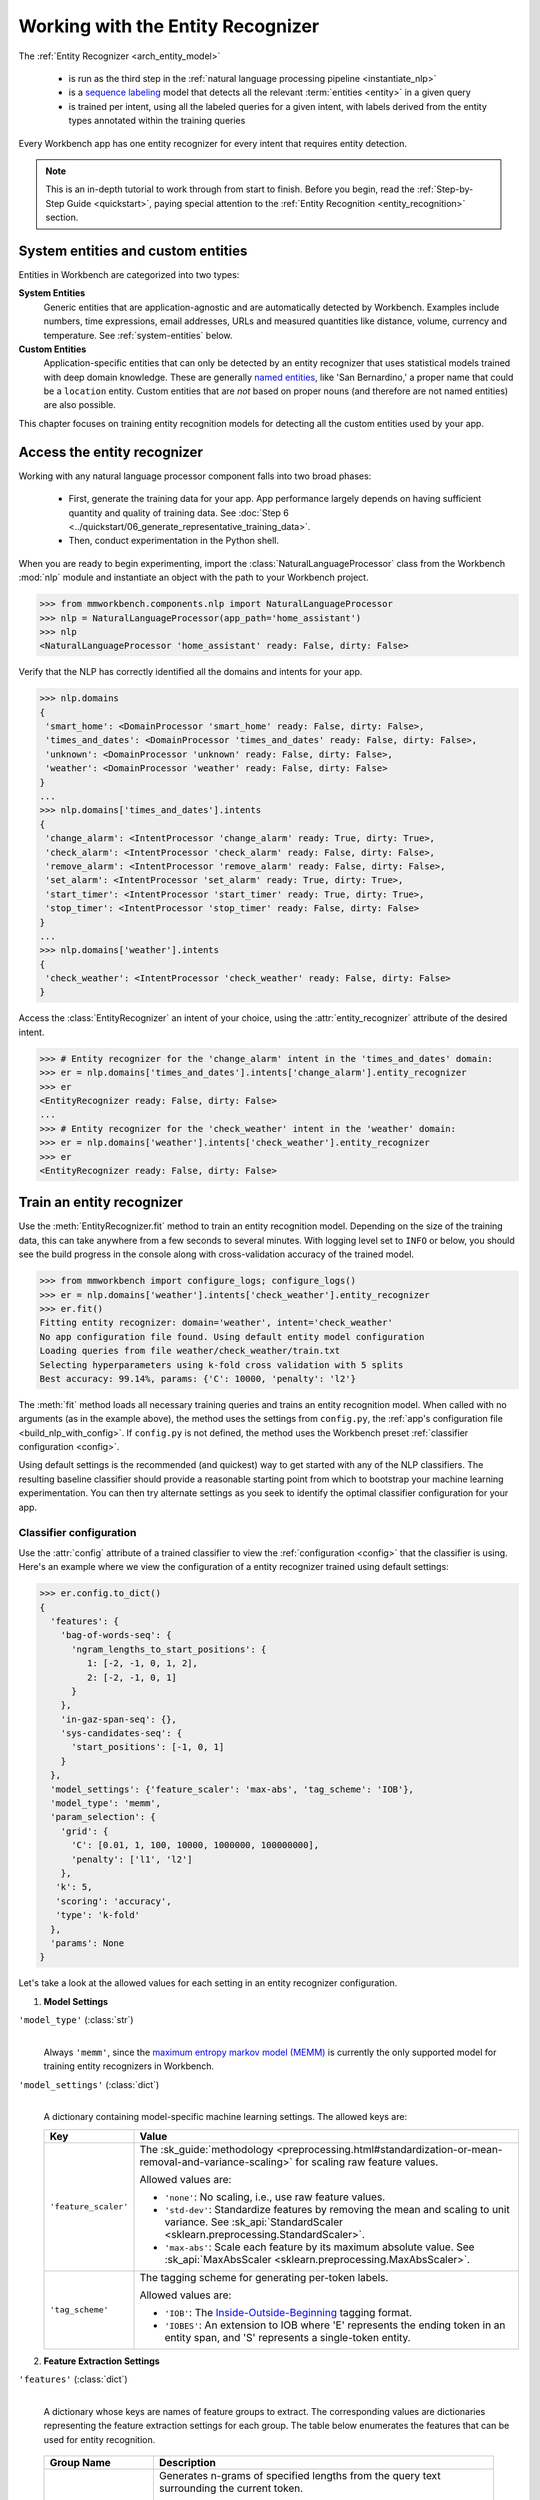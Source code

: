 Working with the Entity Recognizer
==================================

The :ref:`Entity Recognizer <arch_entity_model>`

 - is run as the third step in the :ref:`natural language processing pipeline <instantiate_nlp>`
 - is a `sequence labeling <https://en.wikipedia.org/wiki/Sequence_labeling>`_ model that detects all the relevant :term:`entities <entity>` in a given query
 - is trained per intent, using all the labeled queries for a given intent, with labels derived from the entity types annotated within the training queries

Every Workbench app has one entity recognizer for every intent that requires entity detection.

.. note::

    This is an in-depth tutorial to work through from start to finish. Before you begin, read the :ref:`Step-by-Step Guide <quickstart>`, paying special attention to the :ref:`Entity Recognition <entity_recognition>` section.


System entities and custom entities
-----------------------------------

Entities in Workbench are categorized into two types:

**System Entities**
  Generic entities that are application-agnostic and are automatically detected by Workbench. Examples include numbers, time expressions, email addresses, URLs and measured quantities like distance, volume, currency and temperature. See :ref:`system-entities` below.

**Custom Entities**
  Application-specific entities that can only be detected by an entity recognizer that uses statistical models trained with deep domain knowledge. These are generally `named entities <https://en.wikipedia.org/wiki/Named_entity>`_, like 'San Bernardino,' a proper name that could be a ``location`` entity. Custom entities that are *not* based on proper nouns (and therefore are not named entities) are also possible.

This chapter focuses on training entity recognition models for detecting all the custom entities used by your app.

Access the entity recognizer
----------------------------

Working with any natural language processor component falls into two broad phases:

 - First, generate the training data for your app. App performance largely depends on having sufficient quantity and quality of training data. See :doc:`Step 6 <../quickstart/06_generate_representative_training_data>`.
 - Then, conduct experimentation in the Python shell.

When you are ready to begin experimenting, import the :class:`NaturalLanguageProcessor` class from the Workbench :mod:`nlp` module and instantiate an object with the path to your Workbench project.

.. code-block:: python

   >>> from mmworkbench.components.nlp import NaturalLanguageProcessor
   >>> nlp = NaturalLanguageProcessor(app_path='home_assistant')
   >>> nlp
   <NaturalLanguageProcessor 'home_assistant' ready: False, dirty: False>

Verify that the NLP has correctly identified all the domains and intents for your app.

.. code-block:: python

   >>> nlp.domains
   {
    'smart_home': <DomainProcessor 'smart_home' ready: False, dirty: False>,
    'times_and_dates': <DomainProcessor 'times_and_dates' ready: False, dirty: False>,
    'unknown': <DomainProcessor 'unknown' ready: False, dirty: False>,
    'weather': <DomainProcessor 'weather' ready: False, dirty: False>
   }
   ...
   >>> nlp.domains['times_and_dates'].intents
   {
    'change_alarm': <IntentProcessor 'change_alarm' ready: True, dirty: True>,
    'check_alarm': <IntentProcessor 'check_alarm' ready: False, dirty: False>,
    'remove_alarm': <IntentProcessor 'remove_alarm' ready: False, dirty: False>,
    'set_alarm': <IntentProcessor 'set_alarm' ready: True, dirty: True>,
    'start_timer': <IntentProcessor 'start_timer' ready: True, dirty: True>,
    'stop_timer': <IntentProcessor 'stop_timer' ready: False, dirty: False>
   }
   ...
   >>> nlp.domains['weather'].intents
   {
    'check_weather': <IntentProcessor 'check_weather' ready: False, dirty: False>
   }

Access the :class:`EntityRecognizer` an intent of your choice, using the :attr:`entity_recognizer` attribute of the desired intent.

.. code-block:: python

   >>> # Entity recognizer for the 'change_alarm' intent in the 'times_and_dates' domain:
   >>> er = nlp.domains['times_and_dates'].intents['change_alarm'].entity_recognizer
   >>> er
   <EntityRecognizer ready: False, dirty: False>
   ...
   >>> # Entity recognizer for the 'check_weather' intent in the 'weather' domain:
   >>> er = nlp.domains['weather'].intents['check_weather'].entity_recognizer
   >>> er
   <EntityRecognizer ready: False, dirty: False>


.. _train_entity_model:

Train an entity recognizer
--------------------------

Use the :meth:`EntityRecognizer.fit` method to train an entity recognition model. Depending on the size of the training data, this can take anywhere from a few seconds to several minutes. With logging level set to ``INFO`` or below, you should see the build progress in the console along with cross-validation accuracy of the trained model.

.. _baseline_entity_fit:

.. code-block:: python

   >>> from mmworkbench import configure_logs; configure_logs()
   >>> er = nlp.domains['weather'].intents['check_weather'].entity_recognizer
   >>> er.fit()
   Fitting entity recognizer: domain='weather', intent='check_weather'
   No app configuration file found. Using default entity model configuration
   Loading queries from file weather/check_weather/train.txt
   Selecting hyperparameters using k-fold cross validation with 5 splits
   Best accuracy: 99.14%, params: {'C': 10000, 'penalty': 'l2'}

The :meth:`fit` method loads all necessary training queries and trains an entity recognition model. When called with no arguments (as in the example above), the method uses the settings from ``config.py``, the :ref:`app's configuration file <build_nlp_with_config>`. If ``config.py`` is not defined, the method uses the Workbench preset :ref:`classifier configuration <config>`.

Using default settings is the recommended (and quickest) way to get started with any of the NLP classifiers. The resulting baseline classifier should provide a reasonable starting point from which to bootstrap your machine learning experimentation. You can then try alternate settings as you seek to identify the optimal classifier configuration for your app.


Classifier configuration
^^^^^^^^^^^^^^^^^^^^^^^^

Use the :attr:`config` attribute of a trained classifier to view the :ref:`configuration <config>` that the classifier is using. Here's an  example where we view the configuration of a entity recognizer trained using default settings:

.. code-block:: python

   >>> er.config.to_dict()
   {
     'features': {
       'bag-of-words-seq': {
         'ngram_lengths_to_start_positions': {
            1: [-2, -1, 0, 1, 2],
            2: [-2, -1, 0, 1]
         }
       },
       'in-gaz-span-seq': {},
       'sys-candidates-seq': {
         'start_positions': [-1, 0, 1]
       }
     },
     'model_settings': {'feature_scaler': 'max-abs', 'tag_scheme': 'IOB'},
     'model_type': 'memm',
     'param_selection': {
       'grid': {
         'C': [0.01, 1, 100, 10000, 1000000, 100000000],
         'penalty': ['l1', 'l2']
       },
      'k': 5,
      'scoring': 'accuracy',
      'type': 'k-fold'
     },
     'params': None
   }

Let's take a look at the allowed values for each setting in an entity recognizer configuration.

1. **Model Settings**

``'model_type'`` (:class:`str`)
  |

  Always ``'memm'``, since the `maximum entropy markov model (MEMM) <https://en.wikipedia.org/wiki/Maximum-entropy_Markov_model>`_ is currently the only supported model for training entity recognizers in Workbench.

``'model_settings'`` (:class:`dict`)
  |

  A dictionary containing model-specific machine learning settings. The allowed keys are:

  +-----------------------+-------------------------------------------------------------------------------------------------------------------+
  | Key                   | Value                                                                                                             |
  +=======================+===================================================================================================================+
  | ``'feature_scaler'``  | The :sk_guide:`methodology <preprocessing.html#standardization-or-mean-removal-and-variance-scaling>` for         |
  |                       | scaling raw feature values.                                                                                       |
  |                       |                                                                                                                   |
  |                       | Allowed values are:                                                                                               |
  |                       |                                                                                                                   |
  |                       | - ``'none'``: No scaling, i.e., use raw feature values.                                                           |
  |                       |                                                                                                                   |
  |                       | - ``'std-dev'``: Standardize features by removing the mean and scaling to unit variance. See                      |
  |                       |   :sk_api:`StandardScaler <sklearn.preprocessing.StandardScaler>`.                                                |
  |                       |                                                                                                                   |
  |                       | - ``'max-abs'``: Scale each feature by its maximum absolute value. See                                            |
  |                       |   :sk_api:`MaxAbsScaler <sklearn.preprocessing.MaxAbsScaler>`.                                                    |
  +-----------------------+-------------------------------------------------------------------------------------------------------------------+
  | ``'tag_scheme'``      | The tagging scheme for generating per-token labels.                                                               |
  |                       |                                                                                                                   |
  |                       | Allowed values are:                                                                                               |
  |                       |                                                                                                                   |
  |                       | - ``'IOB'``: The `Inside-Outside-Beginning <https://en.wikipedia.org/wiki/Inside_Outside_Beginning>`_ tagging     |
  |                       |   format.                                                                                                         |
  |                       |                                                                                                                   |
  |                       | - ``'IOBES'``: An extension to IOB where 'E' represents the ending token in an entity span,                       |
  |                       |   and 'S' represents a single-token entity.                                                                       |
  +-----------------------+-------------------------------------------------------------------------------------------------------------------+

2. **Feature Extraction Settings**

``'features'`` (:class:`dict`)
  |

  A dictionary whose keys are names of feature groups to extract. The corresponding values are dictionaries representing the feature extraction settings for each group. The table below enumerates the features that can be used for entity recognition.

.. _entity_features:

  +---------------------------+------------------------------------------------------------------------------------------------------------+
  | Group Name                | Description                                                                                                |
  +===========================+============================================================================================================+
  | ``'bag-of-words-seq'``    | Generates n-grams of specified lengths from the query text surrounding the current token.                  |
  |                           |                                                                                                            |
  |                           | Supported settings:                                                                                        |
  |                           | A dictionary with n-gram lengths as keys and a list of different starting positions as values.             |
  |                           | Each starting position is a token index, relative to the the current token.                                |
  |                           |                                                                                                            |
  |                           | E.g.,``'ngram_lengths_to_start_positions': {1: [0], 2: [0]}`` will extract all words (unigrams) and bigrams|
  |                           | starting with the current token. To additionally include unigrams and bigrams starting from the words      |
  |                           | before and after the current token, the settings can be modified to                                        |
  |                           | ``'ngram_lengths_to_start_positions': {1: [-1, 0, 1], 2: [-1, 0, 1]}``.                                    |
  |                           |                                                                                                            |
  |                           | Suppose the query is "weather in {San Francisco|location} {next week|sys_time}" and the classifier is      |
  |                           | extracting features for the token "Francisco". Then,                                                       |
  |                           |                                                                                                            |
  |                           | - ``{1: [-1, 0, 1]}`` would extract "San", "Francisco", and "next"                                         |
  |                           | - ``{2: [-1, 0, 1]}`` would extract "in San", "San Francisco",  and "Francisco next"                       |
  +---------------------------+------------------------------------------------------------------------------------------------------------+
  | ``'in-gaz-span-seq'``     | Generates a set of features indicating the presence of the current token in different entity gazetteers,   |
  |                           | along with popularity information (as defined in the gazetteer).                                           |
  +---------------------------+------------------------------------------------------------------------------------------------------------+
  | ``'sys-candidates-seq'``  | Generates a set of features indicating the presence of system entities in the query text surrounding the   |
  |                           | current token.                                                                                             |
  |                           |                                                                                                            |
  |                           | Supported settings:                                                                                        |
  |                           | A dictionary with a single key named ``'start_positions'`` and a list of different starting positions      |
  |                           | as its value. As in the ``'bag-of-words-seq'`` feature, each starting position is a token index, relative  |
  |                           | to the the current token.                                                                                  |
  |                           |                                                                                                            |
  |                           | E.g.,``'start_positions': [-1, 0, 1]`` will extract features indicating whether the current token or its   |
  |                           | immediate neigbors are system entities.                                                                    |
  +---------------------------+------------------------------------------------------------------------------------------------------------+

.. _entity_tuning:

3. **Hyperparameter Settings**

``'params'`` (:class:`dict`)
  |

  A dictionary of values to use for model hyperparameters during training. These include inverse of regularization strength as ``'C'``, the norm used in penalization as ``'penalty'``, and so on. The hyperparameters for the MEMM model are the same as those for a `maximum entropy model (MaxEnt) <https://en.wikipedia.org/wiki/Multinomial_logistic_regression>`_. The list of allowed hyperparameters is :sk_api:`here <sklearn.linear_model.LogisticRegression.html>`.

``'param_selection'`` (:class:`dict`)
  |

  A dictionary of settings for :sk_guide:`hyperparameter selection <grid_search>`. Provides an alternative to the ``'params'`` dictionary above if the ideal hyperparameters for the model are not already known and need to be estimated.

  To estimate parameters, Workbench needs two pieces of information from the developer:

  #. The parameter space to search, as the value for the ``'grid'`` key
  #. The strategy for splitting the labeled data into training and validation sets, as the value for the ``'type'`` key

  Depending on the splitting scheme selected, the :data:`param_selection` dictionary can contain other keys that define additional settings. The table below enumerates the allowable keys.

  +-----------------------+-------------------------------------------------------------------------------------------------------------------+
  | Key                   | Value                                                                                                             |
  +=======================+===================================================================================================================+
  | ``'grid'``            | A dictionary which maps each hyperparameter to a list of potential values to search.                              |
  |                       | Here is an example for a :sk_api:`logistic regression <sklearn.linear_model.LogisticRegression>` model:           |
  |                       |                                                                                                                   |
  |                       | .. code-block:: python                                                                                            |
  |                       |                                                                                                                   |
  |                       |    {                                                                                                              |
  |                       |      'penalty': ['l1', 'l2'],                                                                                     |
  |                       |      'C': [10, 100, 1000, 10000, 100000],                                                                         |
  |                       |       'fit_intercept': [True, False]                                                                              |
  |                       |    }                                                                                                              |
  |                       |                                                                                                                   |
  |                       | See the full list of allowed hyperparameters :sk_api:`here <sklearn.linear_model.LogisticRegression.html>`.       |
  +-----------------------+-------------------------------------------------------------------------------------------------------------------+
  | ``'type'``            | The :sk_guide:`cross-validation <cross_validation>` methodology to use. One of:                                   |
  |                       |                                                                                                                   |
  |                       | - ``'k-fold'``: :sk_api:`K-folds <sklearn.model_selection.KFold>`                                                 |
  |                       | - ``'shuffle'``: :sk_api:`Randomized folds <sklearn.model_selection.ShuffleSplit>`                                |
  |                       | - ``'group-k-fold'``: :sk_api:`K-folds with non-overlapping groups <sklearn.model_selection.GroupKFold>`          |
  |                       | - ``'group-shuffle'``: :sk_api:`Group-aware randomized folds <sklearn.model_selection.GroupShuffleSplit>`         |
  |                       | - ``'stratified-k-fold'``: :sk_api:`Stratified k-folds <sklearn.model_selection.StratifiedKFold>`                 |
  |                       | - ``'stratified-shuffle'``: :sk_api:`Stratified randomized folds <sklearn.model_selection.StratifiedShuffleSplit>`|
  |                       |                                                                                                                   |
  +-----------------------+-------------------------------------------------------------------------------------------------------------------+
  | ``'k'``               | Number of folds (splits)                                                                                          |
  +-----------------------+-------------------------------------------------------------------------------------------------------------------+
  | ``'scoring'``         | The metric to use for evaluating model performance. One of:                                                       |
  |                       |                                                                                                                   |
  |                       | - ``'accuracy'``: :sk_guide:`Accuracy score <model_evaluation.html#accuracy-score>`                               |
  |                       | - ``'log_loss'``: :sk_api:`Log loss (cross-entropy loss) <model_evaluation.html#log-loss>`                        |
  +-----------------------+-------------------------------------------------------------------------------------------------------------------+

  To identify the parameters that give the highest accuracy, the :meth:`fit` method does an :sk_guide:`exhaustive grid search <grid_search.html#exhaustive-grid-search>` over the parameter space, evaluating candidate models using the specified cross-validation strategy. Subsequent calls to :meth:`fit` can use these optimal parameters and skip the parameter selection process.

.. _build_entity_with_config:

Training with custom configurations
^^^^^^^^^^^^^^^^^^^^^^^^^^^^^^^^^^^

To override Workbench's default entity recognizer configuration with custom settings, you can either edit the app configuration file, or, you can call the :meth:`fit` method with appropriate arguments.


1. Application configuration file
"""""""""""""""""""""""""""""""""

When you define custom classifier settings in ``config.py``, the :meth:`EntityRecognizer.fit` and :meth:`NaturalLanguageProcessor.build` methods use those settings instead of Workbench's defaults. To do this, define a dictionary of your custom settings, named :data:`ENTITY_MODEL_CONFIG`.

Here's an example of a ``config.py`` file where custom settings optimized for the app override the preset configuration for the entity recognizer.

.. code-block:: python

   ENTITY_MODEL_CONFIG = {
       'model_type': 'memm',
       'model_settings': {
           'tag_scheme': 'IOBES',
           'feature_scaler': 'max-abs'
       },
       'param_selection': {
           'type': 'k-fold',
           'k': 5,
           'scoring': 'log_loss',
           'grid': {
               'penalty': ['l1', 'l2'],
               'C': [0.01, 1, 100, 10000]
           },
       },
       'features': {
           'bag-of-words-seq': {
               'ngram_lengths_to_start_positions': {
                   1: [-2, -1, 0, 1, 2],
                   2: [-1, 0, 1]
               }
           },
           'in-gaz-span-seq': {},
           'sys-candidates-seq': {
             'start_positions': [-1, 0, 1]
           }
       }
   }

This method is recommended for storing your optimal classifier settings once you have identified them through experimentation. Then the classifier training methods will use the optimized configuration to rebuild the models. A common use case is retraining models on newly-acquired training data, without retuning the underlying model settings.

Since this method requires updating a file each time you modify a setting, it's less suitable for rapid prototyping than the method described next.


2. Arguments to the :meth:`fit` method
""""""""""""""""""""""""""""""""""""""

For experimenting with an entity recognizer, the recommended method is to use arguments to the :meth:`fit` method. The main areas for exploration are feature extraction, hyperparameter tuning, and model selection.

**Feature extraction**

Let's start with the baseline classifier that was trained :ref:`above <baseline_entity_fit>`. Here's how you get the default feature set used by the classifer.

.. code-block:: python

   >>> my_features = er.config.features
   >>> my_features
   {
     'bag-of-words-seq': {
       'ngram_lengths_to_start_positions': {
         1: [-2, -1, 0, 1, 2],
         2: [-2, -1, 0, 1]
       }
     },
     'in-gaz-span-seq': {},
     'sys-candidates-seq': {
       'start_positions': [-1, 0, 1]
     }
   }

Notice that the ``'ngram_lengths_to_start_positions'`` settings tell the classifier to extract n-grams within a context window of two tokens or less around the token of interest — that is, just words in the immediate vicinity.

Let's have the classifier look at a larger context window — extract n-grams starting from tokens that are further away. We'll see whether that provides better information than the smaller default window. To do so, change the ``'ngram_lengths_to_start_positions'`` settings to extract all the unigrams and bigrams in a window of three tokens around the current token, as shown below.

.. code-block:: python

   >>> my_features['bag-of-words-seq']['ngram_lengths_to_start_positions'] = {
   ...     1: [-3, -2, -1, 0, 1, 2, 3],
   ...     2: [-3, -2, -1, 0, 1, 2]
   ... }
   >>> my_features
   {
     'bag-of-words-seq': {
       'ngram_lengths_to_start_positions': {
         1: [-3, -2, -1, 0, 1, 2, 3],
         2: [-3, -2, -1, 0, 1, 2]
       }
     },
     'in-gaz-span-seq': {},
     'sys-candidates-seq': {
       'start_positions': [-1, 0, 1]
     }
   }

Suppose w\ :sub:`i` represents the word at the *ith* index in the query, where the index is calculated relative to the current token. Then, the above feature configuration should extract the following n-grams (w\ :sub:`0` being the current token).

  - Unigrams: { w\ :sub:`-3`, w\ :sub:`-2`, w\ :sub:`-1`, w\ :sub:`0`, w\ :sub:`1`, w\ :sub:`2`, w\ :sub:`3` }

  - Bigrams: { w\ :sub:`-3`\ w\ :sub:`-2`, w\ :sub:`-2`\ w\ :sub:`-1`, w\ :sub:`-1`\ w\ :sub:`0`,  w\ :sub:`0`\ w\ :sub:`1`, w\ :sub:`1`\ w\ :sub:`2`, w\ :sub:`2`\ w\ :sub:`3` }

To retrain the classifier with the updated feature set, pass in the :data:`my_features` dictionary as an argument to the :data:`features` parameter of the :meth:`fit` method. This trains the entity recognition model using our new feature extraction settings, while continuing to use Workbench defaults for model type (MEMM) and hyperparameter selection.

.. code-block:: python

   >>> er.fit(features=my_features)
   Fitting entity recognizer: domain='weather', intent='check_weather'
   No app configuration file found. Using default entity model configuration
   Selecting hyperparameters using k-fold cross-validation with 5 splits
   Best accuracy: 99.04%, params: {'C': 10000, 'penalty': 'l2'}

**Hyperparameter tuning**

View the model's :ref:`hyperparameters <entity_tuning>`, keeping in mind the hyperparameters for the MEMM model in Workbench. These include: ``'C'``, the inverse of regularization strength; and, ``'fit_intercept'``, which determines whether to add an intercept term to the decision function. The ``'fit_intercept'`` parameter is not shown in the response but defaults to ``'True'``.

.. code-block:: python

   >>> my_param_settings = er.config.param_selection
   >>> my_param_settings
   {
     'grid': {
       'C': [0.01, 1, 100, 10000, 1000000, 100000000],
       'penalty': ['l1', 'l2']
     },
    'k': 5,
    'scoring': 'accuracy',
    'type': 'k-fold'
   }

Let's reduce the range of values to search for ``'C'``, and allow the hyperparameter estimation process to choose whether to add an intercept term to the decision function.

Pass the updated settings to :meth:`fit` as an argument to the :data:`param_selection` parameter. The :meth:`fit` method then searches over the updated parameter grid, and prints the hyperparameter values for the model whose cross-validation accuracy is highest.

.. code-block:: python

   >>> my_param_settings['grid']['C'] = [0.01, 1, 100, 10000]
   >>> my_param_settings['grid']['fit_intercept'] = ['True', 'False']
   >>> my_param_settings
   {
     'grid': {
       'C': [0.01, 1, 100, 10000],
       'fit_intercept': ['True', 'False'],
       'penalty': ['l1', 'l2']
     },
    'k': 5,
    'scoring': 'accuracy',
    'type': 'k-fold'
   }
   >>> er.fit(param_selection=my_param_settings)
   Fitting entity recognizer: domain='weather', intent='check_weather'
   No app configuration file found. Using default entity model configuration
   Selecting hyperparameters using k-fold cross-validation with 5 splits
   Best accuracy: 99.09%, params: {'C': 100, 'fit_intercept': 'False', 'penalty': 'l1'}

Finally, we'll try a new cross-validation strategy of randomized folds, replacing the default of k-fold. We'll keep the default of five folds. To do this, we modify the values of the   ``'type'`` key in :data:`my_param_settings`:

.. code-block:: python

   >>> my_param_settings['type'] = 'shuffle'
   >>> my_param_settings
   {
     'grid': {
       'C': [0.01, 1, 100, 10000],
       'fit_intercept': ['True', 'False'],
       'penalty': ['l1', 'l2']
     },
    'k': 5,
    'scoring': 'accuracy',
    'type': 'shuffle'
   }
   >>> er.fit(param_selection=my_param_settings)
   Fitting entity recognizer: domain='weather', intent='check_weather'
   No app configuration file found. Using default entity model configuration
   Selecting hyperparameters using shuffle cross-validation with 5 splits
   Best accuracy: 99.39%, params: {'C': 100, 'fit_intercept': 'False', 'penalty': 'l1'}

For a list of configurable hyperparameters for each model, along with available cross-validation methods, see :ref:`hyperparameter settings <entity_tuning>`.

**Model settings**

To vary the model training settings, start by inspecting the current settings:

.. code-block:: python

   >>> my_model_settings = er.config.model_settings
   >>> my_model_settings
   {'feature_scaler': 'max-abs', 'tag_scheme': 'IOB'}

For an example experiment, we'll turn off feature scaling and change the tagging scheme to IOBES, while leaving defaults in place for feature extraction and hyperparameter selection.

Retrain the entity recognition model with our updated settings:

.. code-block:: python

   >>> my_model_settings['feature_scaler'] = None
   >>> my_model_settings['tag_scheme'] = 'IOBES'
   >>> {'feature_scaler': None, 'tag_scheme': 'IOBES'}
   >>> er.fit(model_settings=my_model_settings)
   Fitting entity recognizer: domain='weather', intent='check_weather'
   No app configuration file found. Using default entity model configuration
   Selecting hyperparameters using k-fold cross-validation with 5 splits
   Best accuracy: 98.78%, params: {'C': 10000, 'penalty': 'l2'}

Run the entity recognizer
-------------------------

Entity recognition takes place in two steps:

  #. The trained sequence labeling model predicts the output tag (in IOB or IOBES format) with the highest probability for each token in the input query.

  #. The predicted tags are then processed to extract the span and type of each entity in the query.

Run the trained entity recognizer on a test query using the :meth:`EntityRecognizer.predict` method, which returns a list of detected entities in the query.

.. code-block:: python

   >>> er.predict('Weather in San Francisco next week')
   (<QueryEntity 'San Francisco' ('city') char: [11-23], tok: [2-3]>,
    <QueryEntity 'next week' ('sys_time') char: [25-33], tok: [4-5]>)

.. note::

   At runtime, the natural language processor's :meth:`process` method calls :meth:`predict` to recognize all the entities in an incoming query.

The :meth:`predict` takes one query at a time. Next, we'll see how to test a trained model on a batch of labeled test queries.

Evaluate classifier performance
-------------------------------

Before you can evaluate the accuracy of your trained domain classifier, you must first create labeled test data and place it in your Workbench project as described in the :ref:`Natural Language Processor <evaluate_nlp>` chapter.

Then, when you are ready, use the :meth:`EntityRecognizer.evaluate` method, which

 - strips away all ground truth annotations from the test queries,
 - passes the resulting unlabeled queries to the trained entity recognizer for prediction, and
 - compares the classifier's output predictions against the ground truth labels to compute the model's prediction accuracy.

In the example below, the model gets 33 out of 37 test queries correct, resulting in an accuracy of about 89%.

.. code-block:: python

   >>> er.evaluate()
   Loading queries from file weather/check_weather/test.txt
   <EntityModelEvaluation score: 89.19%, 33 of 37 examples correct>

Note that this is *query-level* accuracy. A prediction on a query can only be graded as "correct" when all the entities detected by the entity recognizer exactly match exactly the annotated entities in the test query.

The aggregate accuracy score we see above is only the beginning, because the :meth:`evaluate` method returns a rich object containing overall statistics, statistics by class, a confusion matrix, and sequence statistics.

Print all the model performance statistics reported by the :meth:`evaluate` method:

.. code-block:: python

   >>> eval = er.evaluate()
   >>> eval.print_stats()
   Overall tag-level statistics:

      accuracy f1_weighted          tp          tn          fp          fn    f1_macro    f1_micro
         1.000       1.000         100         200           0           0       1.000       1.000



   Tag-level statistics by class:

                 class      f_beta   precision      recall     support          tp          tn          fp          fn
                    O|       1.000       1.000       1.000          50          50          50           0           0
            B|sys_time       1.000       1.000       1.000          21          21          79           0           0
            I|sys_time       1.000       1.000       1.000          29          29          71           0           0



   Confusion matrix:

                              O|     B|sys_time     I|sys_time
               O|             50              0              0
       B|sys_time              0             21              0
       I|sys_time              0              0             29



   Segment-level statistics:

            le          be         lbe          tp          tn          fp          fn
             0           0           0          21          24           0           0



   Sequence-level statistics:

     sequence_accuracy
                 1.000


The :meth:`eval.get_stats()` method returns all the above statistics in a structured dictionary without printing them to the console.

Let's decipher the statistics output by the :meth:`evaluate` method.

**Overall tag-level statistics**
  |

  Aggregate IOB or IOBES tag-level stats measured across the entire test set:

  ===========  ===
  accuracy     :sk_guide:`Classification accuracy score <model_evaluation.html#accuracy-score>`
  f1_weighted  :sk_api:`Class-weighted average f1 score <sklearn.metrics.f1_score.html>`
  tp           Number of `true positives <https://en.wikipedia.org/wiki/Precision_and_recall>`_
  tn           Number of `true negatives <https://en.wikipedia.org/wiki/Precision_and_recall>`_
  fp           Number of `false positives <https://en.wikipedia.org/wiki/Precision_and_recall>`_
  fn           Number of `false negatives <https://en.wikipedia.org/wiki/Precision_and_recall>`_
  f1_macro     :sk_api:`Macro-averaged f1 score <sklearn.metrics.f1_score.html>`
  f1_micro     :sk_api:`Micro-averaged f1 score <sklearn.metrics.f1_score.html>`
  ===========  ===

  Here are some basic guidelines on how to interpret these statistics. Note that this is not meant to be an exhaustive list, but includes some possibilities to consider if your app and evaluation results fall into one of these cases:

  - **Classes are balanced**: When the number of annotated entities for each entity type are comparable and each entity type is equally important, focusing on the accuracy metric is usually good enough. For entity recognition it is very unlikely that your data would fall into this category, since the O tag (used for words that are not part of an entity) usually occurs much more often than the I/B/E/S tags (for words that are part of an entity).

  - **Classes are imbalanced**: When classes are imbalanced it is important to take the f1 scores into account. For entity recognition it is also important to consider the segment level statistics described below. By primarily optimizing for f1, your model will tend to predict no entity rather than predict one that is uncertain about. For a more detailed description read `this blog post <https://nlpers.blogspot.com/2006/08/doing-named-entity-recognition-dont.html>`_.

  - **All f1 and accuracy scores are low**: Entity recognition is performing poorly across all entity types. You may not have enough training data for the model to learn or you may need to tune your model hyperparameters. Also look at segment-level statistics for a more intuitive breakdown of where the model is making errors.

  - **F1 weighted is higher than f1 macro**: Your entity types with fewer evaluation examples are performing poorly. You may need to add more data to entity types that have fewer examples. This would involve adding more training queries with labeled entities, specifically entities of the type that are performing the worst as indicated in the tag-level statistics table.

  - **F1 macro is higher than f1 weighted**: Your entity types with more evaluation examples are performing poorly. Verify that the number of evaluation examples reflects the class distribution of your training examples.

  - **F1 micro is higher than f1 macro**: Certain entity types are being misclassified more often than others. Check the tag-level statistics by class below to identify these entity types. Some entity types may be too similar to another entity type or you may need to add more training data.

  - **Some classes are more important than others**: If some entities are more important than others for your use case, it is good to focus more on the tag-level statistics by class described below.

**Tag-level statistics by class**
  |

  Tag-level (IOB or IOBES) statistics that are calculated for each class:

  ===========  ===
  class        Entity tag (in IOB or IOBES format)
  f_beta       :sk_api:`F-beta score <sklearn.metrics.fbeta_score>`
  precision    `Precision <https://en.wikipedia.org/wiki/Precision_and_recall#Precision>`_
  recall       `Recall <https://en.wikipedia.org/wiki/Precision_and_recall#Recall>`_
  support      Number of test entities with this entity tag (based on ground truth)
  tp           Number of `true positives <https://en.wikipedia.org/wiki/Precision_and_recall>`_
  tn           Number of `true negatives <https://en.wikipedia.org/wiki/Precision_and_recall>`_
  fp           Number of `false positives <https://en.wikipedia.org/wiki/Precision_and_recall>`_
  fn           Number of `false negatives <https://en.wikipedia.org/wiki/Precision_and_recall>`_
  ===========  ===


**Confusion matrix**
  |

  A `confusion matrix <https://en.wikipedia.org/wiki/Confusion_matrix>`_ where each row represents the number of instances in an actual class and each column represents the number of instances in a predicted class. This reveals whether the classifier tends to confuse two classes, i.e., mislabel one tag as another.


**Segment-level statistics**
  |

  While tag level statistics are useful to analyze, they don't tell the full story for entity recognition in an intuitive way. A helpful way to think about the entity recognizer is that it is performing two tasks: 1) identifying the span of words that should be part of an entity and 2) selecting the label for the identified entity. When the recognizer makes a mistake it could misidentify the label, misidentify the span boundary, or misidentify both.

  The segment-level statistics consider the errors at the predicted entity level.

  A segment is either:

    - A continuous span of non-entity tokens, or
    - A continuous span of tokens that represents a single entity
    For example, consider the query "I’ll have an {eggplant parm|dish} and some {breadsticks|dish} please". This query has five segments: "I'll have an", "eggplant parm", "and some", "breadsticks", and "please".

  ===========  ===
  le           **Label error.** This is when the classifier correctly predicted the existence of an entity and the span of that entity, but chose the wrong label. For example, the classifier recognized that 'pad thai' is an entity in the query 'Order some pad thai', but thought it was a restaurant entity instead of a dish entity.
  be           **Boundary error.** Occurs when the classifier correctly predicts the existence of an entity and its label but misclassifies its span. For example, it predicted 'some pad thai' was a dish entity instead of just 'pad thai' in the query 'Order some pad thai'
  lbe          **Label boundary error.** The classifier correctly predicts the existence of an entity, but gets both the label and the span wrong. For example in the query 'Order some pad thai', if the classifier thought that 'some pad thai' was an option instead of a dish it would be a label boundary error.
  tp           **True positive.** The classifier correctly predicts an entity, its label, and its span.
  tn           **True negative.** The classifier correctly predicts that there is a segment where there are no entities. For example, the query 'Hi there' has no entities and this segment would be counted as a true negative.
  fp           **False positive.** The classifier predicted the existence of an entity where there wasn't one. For example, if the classifier predicted that 'there' was a dish entity in the query 'Hi there' that would be a false positive.
  fn           **False negative.** The classifier failed to predict an entity when there should have been one. E.g., in the query 'Order some pad thai' no entity was predicted.
  ===========  ===

  Note that the true positive, true negative, false positive, and false negative values are different when calculated at a segment level rather than a tag level. To illustrate this difference consider the following example:

  ::

             I’ll  have  an      eggplant  parm    please
    Exp:     O.    O     O       B|dish    I|dish  O
    Pred:    O.    O.    B|dish  I|dish.   O.      O

  In the traditional level statistics, predicting B|dish instead of O and predicting I|dish instead of B|dish would both be **false positives**. There would also be **3 true negatives** for correctly predicting O.

  At the segment level, however, this would be just **2 true negatives** (one for the segment 'I'll have' and one for the segment 'please'), and **1 label boundary error** (for the segment 'an eggplant parm').

  The benefit of considering errors at a segment level is that it is often more intuitive and may even provide better metrics to optimize against, as described in more detail `here <https://nlpers.blogspot.com/2006/08/doing-named-entity-recognition-dont.html>`_.


**Sequence Statistics**
  |

  Sequence-level accuracy that tracks the fraction of queries for which the entity recognizer successfully identified **all** the expected entities.

Now we have a wealth of information about the performance of our classifier. Let's go further and inspect the classifier's predictions at the level of individual queries, to better understand error patterns.

View the classifier predictions for the entire test set using the :attr:`results` attribute of the returned :obj:`eval` object. Each result is an instance of the :class:`EvaluatedExample` class which contains information about the original input query, the expected ground truth label, the predicted label, and the predicted probability distribution over all the class labels.

.. code-block:: python

   >>> eval.results
   [
     EvaluatedExample(example=<Query 'check temperature outside'>, expected=(), predicted=(), probas=None, label_type='entities'),
     EvaluatedExample(example=<Query 'check temperature in miami'>, expected=(<QueryEntity 'miami' ('city') char: [21-25], tok: [3-3]>,), predicted=(<QueryEntity 'miami' ('city') char: [21-25], tok: [3-3]>,), probas=None, label_type='entities'),
     ...
   ]

Next, we look selectively at just the correct or incorrect predictions.

.. code-block:: python

   >>> list(eval.correct_results())
   [
     EvaluatedExample(example=<Query 'check temperature outside'>, expected=(), predicted=(), probas=None, label_type='entities'),
     EvaluatedExample(example=<Query 'check temperature in miami'>, expected=(<QueryEntity 'miami' ('city') char: [21-25], tok: [3-3]>,), predicted=(<QueryEntity 'miami' ('city') char: [21-25], tok: [3-3]>,), probas=None, label_type='entities'),
     ...
   ]
   >>> list(eval.incorrect_results())
   [
     EvaluatedExample(example=<Query 'taipei current temperature'>, expected=(<QueryEntity 'taipei' ('city') char: [0-5], tok: [0-0]>,), predicted=(), probas=None, label_type='entities'),
     EvaluatedExample(example=<Query 'london weather'>, expected=(<QueryEntity 'london' ('city') char: [0-5], tok: [0-0]>,), predicted=(), probas=None, label_type='entities'),
     ...
   ]

Slicing and dicing these results for error analysis is easily done with `list comprehensions <https://docs.python.org/3/tutorial/datastructures.html#list-comprehensions>`_.

A simple example of this is to inspect incorrect predictions where the query's first entity is supposed to be of a particular type. For the ``city`` type, we get:

.. code-block:: python

   >>> [(r.example, r.expected, r.predicted) for r in eval.incorrect_results()
   ...  if r.expected and r.expected[0].entity.type == 'city']
   [
     (
       <Query 'taipei current temperature'>,
       (<QueryEntity 'taipei' ('city') char: [0-5], tok: [0-0]>,),
       ()
     ),
     (
       <Query 'london weather'>,
       (<QueryEntity 'london' ('city') char: [0-5], tok: [0-0]>,),
       ()
     ),
     (
       <Query 'temperature in san fran'>,
       (<QueryEntity 'san fran' ('city') char: [15-22], tok: [2-3]>,),
       (<QueryEntity 'san' ('city') char: [15-17], tok: [2-2]>,)
     ),
     (
       <Query "how's the weather in the big apple">,
       (<QueryEntity 'big apple' ('city') char: [25-33], tok: [5-6]>,),
       ()
     )
   ]

The entity recognizer was unable to correctly detect the full ``city`` entity in *any* of the above queries. This is usually a sign that the training data lacks coverage for queries with language patterns or entities like those in the examples above. It could also mean that the gazetteer for this entity type is not comprehensive enough.

Start by looking for similar queries in the :doc:`training data <../blueprints/home_assistant>`. You should discover that the ``check_weather`` intent does indeed lack labeled training queries like the first two queries above.

To solve this problem, you could try adding more queries annotated with the ``city`` entity to the ``check_weather`` intent's training data. Then, the recognition model should be able to generalize better.


The last two misclassified queries feature nicknames (``'san fran'`` and ``'the big apple'``) rather than formal city names. Noticing this, the logical step is to inspect the :doc:`gazetteer data <../blueprints/home_assistant>`. You should discover that this gazetteer does indeed lack slang terms and nicknames for cities.

To mitigate this, try expanding the ``city`` gazetteer to contain entries like "San Fran", "Big Apple" and other popular synonyms for location names that are relevant to the ``weather`` domain.

Error analysis on the results of the :meth:`evaluate` method can inform your experimentation and help in building better models. Augmenting training data and adding gazetteer entries should be the first steps, as in the above example. Beyond that, you can experiment with different model types, features, and hyperparameters, as described :ref:`earlier <build_entity_with_config>` in this chapter.

Save model for future use
-------------------------

Save the trained entity recognizer for later use by calling the :meth:`EntityRecognizer.dump` method. The :meth:`dump` method serializes the trained model as a `pickle file <https://docs.python.org/3/library/pickle.html>`_ and saves it to the specified location on disk.

.. code:: python

   >>> er.dump(model_path='experiments/entity_recognizer.memm.20170701.pkl')
   Saving entity recognizer: domain='weather', intent='check_weather'

You can load the saved model anytime using the :meth:`EntityRecognizer.load` method.

.. code:: python

   >>> er.load(model_path='experiments/entity_recognizer.memm.20170701.pkl')
   Loading entity recognizer: domain='weather', intent='check_weather'

.. _system-entities:

More about system entities
--------------------------

System entities are generic application-agnostic entities that all Workbench applications detect automatically. There is no need to train models to learn system entities; they just work.

Supported system entities are enumerated in the table below.

+-----------------+------------------------------------------------------------+
| System Entity   | Examples                                                   |
+=================+============================================================+
| sys_time        | “today” , “Tuesday, Feb 18” , “last week” , “Mother’s      |
|                 | day”                                                       |
+-----------------+------------------------------------------------------------+
| sys_interval    | “tomorrow morning” , “from 9:30 - 11:00 on tuesday” ,      |
|                 | “Friday 13th evening”                                      |
+-----------------+------------------------------------------------------------+
| sys_temperature | “64°F” , “71° Fahrenheit” , “twenty seven celsius”         |
+-----------------+------------------------------------------------------------+
| sys_number      | “fifteen” , “0.62” , “500k” , “66”                         |
+-----------------+------------------------------------------------------------+
| sys_ordinal     | “3rd” , “fourth” , “first”                                 |
+-----------------+------------------------------------------------------------+
| sys_distance    | “10 miles” , “2feet” , “0.2 inches” , “3’’ “5km” ,”12cm”   |
+-----------------+------------------------------------------------------------+
| sys_volume      | “500 ml” , “5liters” , “2 gallons”                         |
+-----------------+------------------------------------------------------------+
| sys_currency    | “forty dollars” , “9 bucks” , “$30”                        |
+-----------------+------------------------------------------------------------+
| sys_email       | “help@cisco.com”                                           |
+-----------------+------------------------------------------------------------+
| sys_url         | “washpo.com/info” , “foo.com/path/path?ext=%23&foo=bla” ,  |
|                 | “localhost”                                                |
+-----------------+------------------------------------------------------------+
| sys_phone-number| “+91 736 124 1231” , “+33 4 76095663” , “(626)-756-4757    |
|                 | ext 900”                                                   |
+-----------------+------------------------------------------------------------+

Workbench does not assume that any of the system entities are needed in your app. It is the system entities *that you annotate in your training data* that Workbench knows are needed.

.. note::
   Workbench defines ``sys_time`` and ``sys_interval`` as subtly different entities.

  |
   The ``sys_time`` entity connotes a *value of a single unit of time*, where the unit can be a date, an hour, a week, and so on. For example, “tomorrow” is a ``sys_time`` entity because it corresponds to a single (unit) date, like "2017-07-08."
  |
  |
   The ``sys_interval`` entity connotes a *time interval* that *spans several units* of time. For example, “tomorrow morning” is a ``sys_interval`` entity because “morning” corresponds to the span of hours from 4 am to 12 pm.

Custom entities, system entities, and training set size
^^^^^^^^^^^^^^^^^^^^^^^^^^^^^^^^^^^^^^^^^^^^^^^^^^^^^^^

Any application's training set must focus on capturing all the entity variations and language patterns for the *custom entities* that the app uses. By contrast, the part of the training set concerned with *system entities* can be relatively minimal, because Workbench does not need to train an entity recognition model to recognize system entities.

Annotating system entities
^^^^^^^^^^^^^^^^^^^^^^^^^^

Assuming that you have defined the :ref:`domain-intent-entity-role hierarchy <model_hierarchy>` for your app, you know

 - which system entities your app needs to use
 - what roles (if any) apply to those system entities

Use this knowledge to guide you in annotating any system entities in your training data.

These examples of annotated system entities come from the Home Assistant blueprint application:

.. code-block:: text

    - adjust the temperature to {65|sys_temperature}
    - {in the morning|sys_interval} set the temperature to {72|sys_temperature}
    - change my {6:45|sys_time|old_time} alarm to {7 am|sys_time|new_time}
    - move my {6 am|sys_time|old_time} alarm to {3pm in the afternoon|sys_time|new_time}
    - what's the forecast for {tomorrow afternoon|sys_interval}

For more examples, see the training data for any of the blueprint apps.

Inspecting how Workbench detects system entities
^^^^^^^^^^^^^^^^^^^^^^^^^^^^^^^^^^^^^^^^^^^^^^^^

To see which token spans in a query are detected as system entities, and what system entities Workbench thinks they are, use the :func:`parse_numerics` function:

.. code-block:: python

    >>> from mmWorkbench.ser import parse_numerics
    >>> parse_numerics("tomorrow morning at 9am")
    {'data': [{'dimension': 'number',
       'entity': {'end': 21, 'start': 20, 'text': '9'},
       'likelihood': -0.11895194286136536,
       'operator': 'equals',
       'rule_count': 1,
       'value': [9]},
        .
        .
      {'dimension': 'time',
       'entity': {'end': 23, 'start': 0, 'text': 'tomorrow morning at 9am'},
       'grain': 'hour',
       'likelihood': -23.558523074887038,
       'operator': 'equals',
       'rule_count': 8,
       'value': ['2017-07-08T09:00:00.000-07:00']}],
     'status': '200'}

The :func:`parse_numerics` function returns a dictionary where the key is ``'data'`` and the value is a list of dictionaries. Each dictionary in this list represents a token span that Workbench has detected as a system entity.

Significant keys and values within these inner dictionaries are shown in the table below.

+-----------+--------------------------------------------+-------------------------------------------------+
| Key       | Value                                      | Meaning or content                              |
+===========+============================================+=================================================+
| entity    | A dictionary whose keys are                | Where the entity starts and ends, and its text  |
|           | ``start`` , ``end`` , and ``text``         |                                                 |
+-----------+--------------------------------------------+-------------------------------------------------+
| dimension | ``time`` , ``number`` , or another label   | What type of numeric entity this is             |
+-----------+--------------------------------------------+-------------------------------------------------+
| grain     | ``hour``, ``minute``, or another label     | The entity's unit of time;                      |
|           |                                            | only present when dimension is ``time``         |
+-----------+--------------------------------------------+-------------------------------------------------+
| value     | A list of values (numeric or text);        | The real-world value                            |
|           | usually a single value                     | that the entity represents                      |
+-----------+--------------------------------------------+-------------------------------------------------+

This output is especially useful when debugging system entity behavior.

When Workbench is unable to resolve a system entity
^^^^^^^^^^^^^^^^^^^^^^^^^^^^^^^^^^^^^^^^^^^^^^^^^^^

Two common mistakes when working with system entities are: annotating an entity as the wrong type, and, labeling an unsupported token as an entity. In these cases, Workbench will be unable to resolve the system entity.

**Annotating a system entity as the wrong type**

Because ``sys_interval`` and ``sys_time`` are so close in meaning, developers or annotation scripts sometimes use one in place of the other.

In the example below, both entities should be annotated as ``sys_time``, but one was mislabeled as ``sys_interval``:

.. code-block:: text

    change my {6:45|sys_interval|old_time} alarm to {7 am|sys_time|new_time}

Workbench prints the following error during training:

.. code-block:: text

    Unable to load query: Unable to resolve system entity of type 'sys_interval' for '6:45'. Entities found for the following types ['sys_time']

The solution is to change the first entity to ``{6:45|sys_time|old_time}``.

**Unsupported tokens in system entities**

Not all reasonable-sounding tokens are actually supported by a Workbench system entity.

In the example below, the token "daily" is annotated as a ``sys_time`` entity:

.. code-block:: text

    set my alarm {daily|sys_time}

Workbench prints the following error during training:

.. code-block:: text

    Unable to load query: Unable to resolve system entity of type 'sys_time' for 'daily'.

Possible solutions:

#. Add a custom entity that supports the token in question. For example, a ``recurrence`` custom entity could support tokens like "daily", "weekly", and so on. The correctly-annotated query would be "set my alarm {daily|recurrence}".

#. Remove the entity label from tokens like "daily" and see if the app satisfactorily handles the queries anyway.

#. Remove all queries that contain unsupported tokens like "daily" entirely from the training data.



